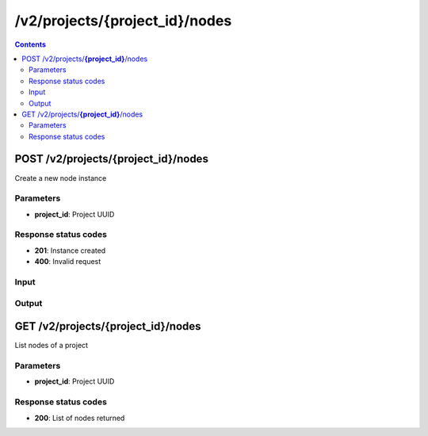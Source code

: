 /v2/projects/{project_id}/nodes
------------------------------------------------------------------------------------------------------------------------------------------

.. contents::

POST /v2/projects/**{project_id}**/nodes
~~~~~~~~~~~~~~~~~~~~~~~~~~~~~~~~~~~~~~~~~~~~~~~~~~~~~~~~~~~~~~~~~~~~~~~~~~~~~~~~~~~~~~~~~~~~~~~~~~~~~~~~~~~~~~~~~~~~~~~~~~~~~~~~~~~~~~~~~~~~~~~~~~~~~~~~~~~~~~
Create a new node instance

Parameters
**********
- **project_id**: Project UUID

Response status codes
**********************
- **201**: Instance created
- **400**: Invalid request

Input
*******
.. raw:: html

    <table>
    <tr>                 <th>Name</th>                 <th>Mandatory</th>                 <th>Type</th>                 <th>Description</th>                 </tr>
    <tr><td>command_line</td>                    <td> </td>                     <td>['null', 'string']</td>                     <td>Command line use to start the node</td>                     </tr>
    <tr><td>compute_id</td>                    <td> </td>                     <td>string</td>                     <td>Compute identifier</td>                     </tr>
    <tr><td>console</td>                    <td> </td>                     <td>['integer', 'null']</td>                     <td>Console TCP port</td>                     </tr>
    <tr><td>console_host</td>                    <td> </td>                     <td>string</td>                     <td>Console host. Warning if the host is 0.0.0.0 or :: (listen on all interfaces) you need to use the same address you use to connect to the controller.</td>                     </tr>
    <tr><td>console_type</td>                    <td> </td>                     <td>enum</td>                     <td>Possible values: vnc, telnet, http, null</td>                     </tr>
    <tr><td>first_port_name</td>                    <td> </td>                     <td>['string', 'null']</td>                     <td>Name of the first port</td>                     </tr>
    <tr><td>height</td>                    <td> </td>                     <td>integer</td>                     <td>Height of the node (Read only)</td>                     </tr>
    <tr><td>label</td>                    <td> </td>                     <td>object</td>                     <td></td>                     </tr>
    <tr><td>name</td>                    <td> </td>                     <td>string</td>                     <td>Node name</td>                     </tr>
    <tr><td>node_directory</td>                    <td> </td>                     <td>['null', 'string']</td>                     <td>Working directory of the node. Read only</td>                     </tr>
    <tr><td>node_id</td>                    <td> </td>                     <td>string</td>                     <td>Node UUID</td>                     </tr>
    <tr><td>node_type</td>                    <td> </td>                     <td>enum</td>                     <td>Possible values: cloud, nat, ethernet_hub, ethernet_switch, frame_relay_switch, atm_switch, docker, dynamips, vpcs, virtualbox, vmware, iou, qemu</td>                     </tr>
    <tr><td>port_name_format</td>                    <td> </td>                     <td>string</td>                     <td>Formating for port name {0} will be replace by port number</td>                     </tr>
    <tr><td>port_segment_size</td>                    <td> </td>                     <td>integer</td>                     <td>Size of the port segment</td>                     </tr>
    <tr><td>ports</td>                    <td> </td>                     <td>array</td>                     <td>List of node ports READ only</td>                     </tr>
    <tr><td>project_id</td>                    <td> </td>                     <td>string</td>                     <td>Project UUID</td>                     </tr>
    <tr><td>properties</td>                    <td> </td>                     <td>object</td>                     <td>Properties specific to an emulator</td>                     </tr>
    <tr><td>status</td>                    <td> </td>                     <td>enum</td>                     <td>Possible values: stopped, started, suspended</td>                     </tr>
    <tr><td>symbol</td>                    <td> </td>                     <td>['string', 'null']</td>                     <td>Symbol of the node</td>                     </tr>
    <tr><td>width</td>                    <td> </td>                     <td>integer</td>                     <td>Width of the node (Read only)</td>                     </tr>
    <tr><td>x</td>                    <td> </td>                     <td>integer</td>                     <td>X position of the node</td>                     </tr>
    <tr><td>y</td>                    <td> </td>                     <td>integer</td>                     <td>Y position of the node</td>                     </tr>
    <tr><td>z</td>                    <td> </td>                     <td>integer</td>                     <td>Z position of the node</td>                     </tr>
    </table>

Output
*******
.. raw:: html

    <table>
    <tr>                 <th>Name</th>                 <th>Mandatory</th>                 <th>Type</th>                 <th>Description</th>                 </tr>
    <tr><td>command_line</td>                    <td> </td>                     <td>['null', 'string']</td>                     <td>Command line use to start the node</td>                     </tr>
    <tr><td>compute_id</td>                    <td> </td>                     <td>string</td>                     <td>Compute identifier</td>                     </tr>
    <tr><td>console</td>                    <td> </td>                     <td>['integer', 'null']</td>                     <td>Console TCP port</td>                     </tr>
    <tr><td>console_host</td>                    <td> </td>                     <td>string</td>                     <td>Console host. Warning if the host is 0.0.0.0 or :: (listen on all interfaces) you need to use the same address you use to connect to the controller.</td>                     </tr>
    <tr><td>console_type</td>                    <td> </td>                     <td>enum</td>                     <td>Possible values: vnc, telnet, http, null</td>                     </tr>
    <tr><td>first_port_name</td>                    <td> </td>                     <td>['string', 'null']</td>                     <td>Name of the first port</td>                     </tr>
    <tr><td>height</td>                    <td> </td>                     <td>integer</td>                     <td>Height of the node (Read only)</td>                     </tr>
    <tr><td>label</td>                    <td> </td>                     <td>object</td>                     <td></td>                     </tr>
    <tr><td>name</td>                    <td> </td>                     <td>string</td>                     <td>Node name</td>                     </tr>
    <tr><td>node_directory</td>                    <td> </td>                     <td>['null', 'string']</td>                     <td>Working directory of the node. Read only</td>                     </tr>
    <tr><td>node_id</td>                    <td> </td>                     <td>string</td>                     <td>Node UUID</td>                     </tr>
    <tr><td>node_type</td>                    <td> </td>                     <td>enum</td>                     <td>Possible values: cloud, nat, ethernet_hub, ethernet_switch, frame_relay_switch, atm_switch, docker, dynamips, vpcs, virtualbox, vmware, iou, qemu</td>                     </tr>
    <tr><td>port_name_format</td>                    <td> </td>                     <td>string</td>                     <td>Formating for port name {0} will be replace by port number</td>                     </tr>
    <tr><td>port_segment_size</td>                    <td> </td>                     <td>integer</td>                     <td>Size of the port segment</td>                     </tr>
    <tr><td>ports</td>                    <td> </td>                     <td>array</td>                     <td>List of node ports READ only</td>                     </tr>
    <tr><td>project_id</td>                    <td> </td>                     <td>string</td>                     <td>Project UUID</td>                     </tr>
    <tr><td>properties</td>                    <td> </td>                     <td>object</td>                     <td>Properties specific to an emulator</td>                     </tr>
    <tr><td>status</td>                    <td> </td>                     <td>enum</td>                     <td>Possible values: stopped, started, suspended</td>                     </tr>
    <tr><td>symbol</td>                    <td> </td>                     <td>['string', 'null']</td>                     <td>Symbol of the node</td>                     </tr>
    <tr><td>width</td>                    <td> </td>                     <td>integer</td>                     <td>Width of the node (Read only)</td>                     </tr>
    <tr><td>x</td>                    <td> </td>                     <td>integer</td>                     <td>X position of the node</td>                     </tr>
    <tr><td>y</td>                    <td> </td>                     <td>integer</td>                     <td>Y position of the node</td>                     </tr>
    <tr><td>z</td>                    <td> </td>                     <td>integer</td>                     <td>Z position of the node</td>                     </tr>
    </table>


GET /v2/projects/**{project_id}**/nodes
~~~~~~~~~~~~~~~~~~~~~~~~~~~~~~~~~~~~~~~~~~~~~~~~~~~~~~~~~~~~~~~~~~~~~~~~~~~~~~~~~~~~~~~~~~~~~~~~~~~~~~~~~~~~~~~~~~~~~~~~~~~~~~~~~~~~~~~~~~~~~~~~~~~~~~~~~~~~~~
List nodes of a project

Parameters
**********
- **project_id**: Project UUID

Response status codes
**********************
- **200**: List of nodes returned

